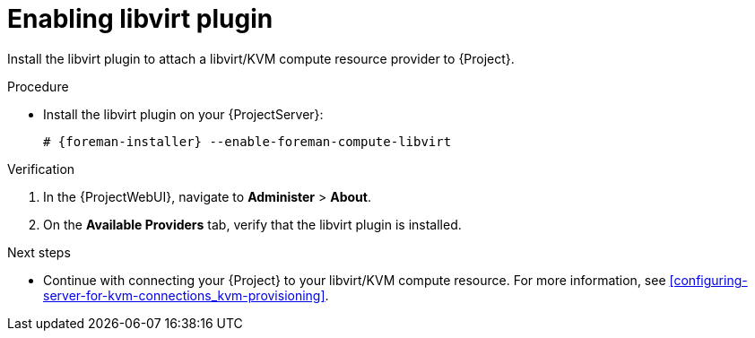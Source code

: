:_mod-docs-content-type: PROCEDURE

[id="enabling-libvirt-plugin"]
= Enabling libvirt plugin

Install the libvirt plugin to attach a libvirt/KVM compute resource provider to {Project}.

.Procedure
* Install the libvirt plugin on your {ProjectServer}:
+
[options="nowrap", subs="+quotes,verbatim,attributes"]
----
# {foreman-installer} --enable-foreman-compute-libvirt
----

.Verification
. In the {ProjectWebUI}, navigate to *Administer* > *About*.
. On the *Available Providers* tab, verify that the libvirt plugin is installed.

.Next steps
* Continue with connecting your {Project} to your libvirt/KVM compute resource.
For more information, see xref:configuring-server-for-kvm-connections_kvm-provisioning[].
